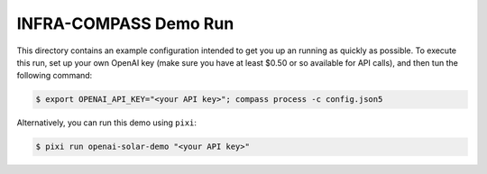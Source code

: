 **********************
INFRA-COMPASS Demo Run
**********************

This directory contains an example configuration intended to get you up an running as quickly as possible.
To execute this run, set up your own OpenAI key (make sure you have at least $0.50 or so available for API
calls), and then tun the following command:

.. code-block:: shell

    $ export OPENAI_API_KEY="<your API key>"; compass process -c config.json5

Alternatively, you can run this demo using ``pixi``:

.. code-block:: shell

    $ pixi run openai-solar-demo "<your API key>"
